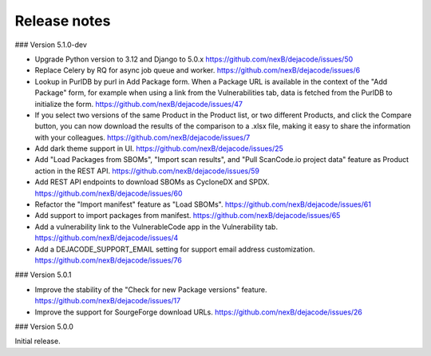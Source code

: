 Release notes
=============

### Version 5.1.0-dev

- Upgrade Python version to 3.12 and Django to 5.0.x
  https://github.com/nexB/dejacode/issues/50

- Replace Celery by RQ for async job queue and worker.
  https://github.com/nexB/dejacode/issues/6

- Lookup in PurlDB by purl in Add Package form.
  When a Package URL is available in the context of the "Add Package" form,
  for example when using a link from the Vulnerabilities tab,
  data is fetched from the PurlDB to initialize the form.
  https://github.com/nexB/dejacode/issues/47

- If you select two versions of the same Product in the Product list, or two different
  Products, and click the Compare button, you can now download the results of the
  comparison to a .xlsx file, making it easy to share the information with your
  colleagues.
  https://github.com/nexB/dejacode/issues/7

- Add dark theme support in UI.
  https://github.com/nexB/dejacode/issues/25

- Add "Load Packages from SBOMs", "Import scan results", and
  "Pull ScanCode.io project data" feature as Product action in the REST API.
  https://github.com/nexB/dejacode/issues/59

- Add REST API endpoints to download SBOMs as CycloneDX and SPDX.
  https://github.com/nexB/dejacode/issues/60

- Refactor the "Import manifest" feature as "Load SBOMs".
  https://github.com/nexB/dejacode/issues/61

- Add support to import packages from manifest.
  https://github.com/nexB/dejacode/issues/65

- Add a vulnerability link to the VulnerableCode app in the Vulnerability tab.
  https://github.com/nexB/dejacode/issues/4

- Add a DEJACODE_SUPPORT_EMAIL setting for support email address customization.
  https://github.com/nexB/dejacode/issues/76

### Version 5.0.1

- Improve the stability of the "Check for new Package versions" feature.
  https://github.com/nexB/dejacode/issues/17

- Improve the support for SourgeForge download URLs.
  https://github.com/nexB/dejacode/issues/26

### Version 5.0.0

Initial release.
